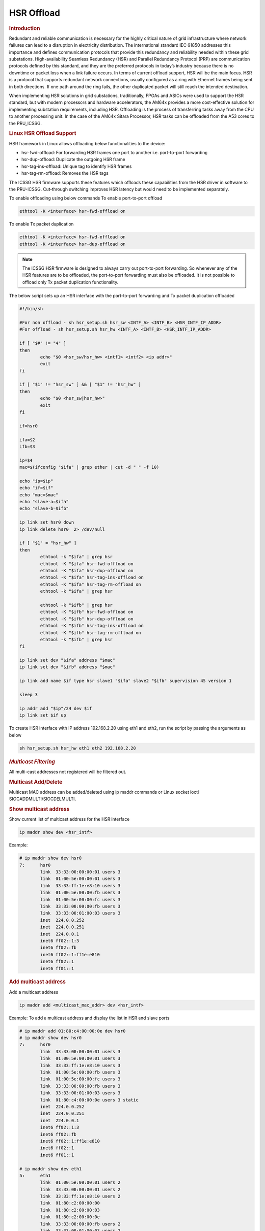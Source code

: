 ===================
HSR Offload
===================

.. rubric:: **Introduction**

Redundant and reliable communication is necessary for the highly critical nature of grid infrastructure where network failures can lead to a disruption in electricity distribution. The international standard IEC 61850 addresses this importance and defines communication protocols that provide this redundancy and reliability needed within these grid substations. High-availability Seamless Redundancy (HSR) and Parallel Redundancy Protocol (PRP) are communication protocols defined by this standard, and they are the preferred protocols in today’s industry because there is no downtime or packet loss when a link failure occurs. In terms of current offload support, HSR will be the main focus. HSR is a protocol that supports redundant network connections, usually configured as a ring with Ethernet frames being sent in both directions. If one path around the ring fails, the other duplicated packet will still reach the intended destination.

When implementing HSR solutions in grid substations, traditionally, FPGAs and ASICs were used to support the HSR standard, but with modern processors and hardware accelerators, the AM64x provides a more cost-effective solution for implementing substation requirements, including HSR. Offloading is the process of transferring tasks away from the CPU to another processing unit. In the case of the AM64x Sitara Processor, HSR tasks can be offloaded from the A53 cores to the PRU_ICSSG. 

.. rubric:: **Linux HSR Offload Support**

HSR framework in Linux allows offloading below functionalities to the device:

• 	hsr-fwd-offload: For forwarding HSR frames one port to another i.e. port-to-port forwarding 

•	hsr-dup-offload: Duplicate the outgoing HSR frame

•	hsr-tag-ins-offload: Unique tag to identify HSR frames

•	hsr-tag-rm-offload: Removes the HSR tags

The ICSSG HSR firmware supports these features which offloads these capabilities from the HSR driver in software to the PRU-ICSSG. Cut-through switching improves HSR latency but would need to be implemented separately. 

To enable offloading using below commands
To enable port-to-port offload

.. code-block:: console

  ethtool -K <interface> hsr-fwd-offload on

To enable Tx packet duplication

.. code-block:: console

  ethtool -K <interface> hsr-fwd-offload on
  ethtool -K <interface> hsr-dup-offload on

.. note::
   The ICSSG HSR firmware is designed to always carry out port-to-port
   forwarding. So whenever any of the HSR features are to be offloaded, the
   port-to-port forwarding must also be offloaded. It is not possible to offload
   only Tx packet duplication functionality.

The below script sets up an HSR interface with the port-to-port
forwarding and Tx packet duplication offloaded

.. code-block:: bash

  #!/bin/sh

  #For non offload - sh hsr_setup.sh hsr_sw <INTF_A> <INTF_B> <HSR_INTF_IP_ADDR>
  #For offload - sh hsr_setup.sh hsr_hw <INTF_A> <INTF_B> <HSR_INTF_IP_ADDR>

  if [ "$#" != "4" ]
  then
          echo "$0 <hsr_sw/hsr_hw> <intf1> <intf2> <ip addr>"
          exit
  fi

  if [ "$1" != "hsr_sw" ] && [ "$1" != "hsr_hw" ]
  then
          echo "$0 <hsr_sw|hsr_hw>"
          exit
  fi

  if=hsr0

  ifa=$2
  ifb=$3

  ip=$4
  mac=$(ifconfig "$ifa" | grep ether | cut -d " " -f 10)

  echo "ip=$ip"
  echo "if=$if"
  echo "mac=$mac"
  echo "slave-a=$ifa"
  echo "slave-b=$ifb"

  ip link set hsr0 down
  ip link delete hsr0  2> /dev/null

  if [ "$1" = "hsr_hw" ]
  then
          ethtool -k "$ifa" | grep hsr
          ethtool -K "$ifa" hsr-fwd-offload on
          ethtool -K "$ifa" hsr-dup-offload on
          ethtool -K "$ifa" hsr-tag-ins-offload on
          ethtool -K "$ifa" hsr-tag-rm-offload on
          ethtool -k "$ifa" | grep hsr

          ethtool -k "$ifb" | grep hsr
          ethtool -K "$ifb" hsr-fwd-offload on
          ethtool -K "$ifb" hsr-dup-offload on
          ethtool -K "$ifb" hsr-tag-ins-offload on
          ethtool -K "$ifb" hsr-tag-rm-offload on
          ethtool -k "$ifb" | grep hsr
  fi

  ip link set dev "$ifa" address "$mac"
  ip link set dev "$ifb" address "$mac"

  ip link add name $if type hsr slave1 "$ifa" slave2 "$ifb" supervision 45 version 1

  sleep 3

  ip addr add "$ip"/24 dev $if
  ip link set $if up

To create HSR interface with IP address 192.168.2.20 using eth1 and eth2,
run the script by passing the arguments as below

.. code-block:: console

  sh hsr_setup.sh hsr_hw eth1 eth2 192.168.2.20

.. rubric:: *Multicast Filtering*

All multi-cast addresses not registered will be filtered out.

.. rubric:: Multicast Add/Delete

Multicast MAC address can be added/deleted using ip maddr commands or Linux socket ioctl SIOCADDMULTI/SIOCDELMULTI.

.. rubric:: Show multicast address

Show current list of multicast address for the HSR interface

.. code-block:: console

  ip maddr show dev <hsr_intf>

Example:

.. code-block:: console

  # ip maddr show dev hsr0
  7:      hsr0
          link  33:33:00:00:00:01 users 3
          link  01:00:5e:00:00:01 users 3
          link  33:33:ff:1e:e8:10 users 3
          link  01:00:5e:00:00:fb users 3
          link  01:00:5e:00:00:fc users 3
          link  33:33:00:00:00:fb users 3
          link  33:33:00:01:00:03 users 3
          inet  224.0.0.252
          inet  224.0.0.251
          inet  224.0.0.1
          inet6 ff02::1:3
          inet6 ff02::fb
          inet6 ff02::1:ff1e:e810
          inet6 ff02::1
          inet6 ff01::1

.. rubric:: Add multicast address

Add a multicast address

.. code-block:: console

  ip maddr add <multicast_mac_addr> dev <hsr_intf>

Example: To add a multicast address and display the list in HSR and slave ports

.. code-block:: console

  # ip maddr add 01:80:c4:00:00:0e dev hsr0
  # ip maddr show dev hsr0
  7:      hsr0
          link  33:33:00:00:00:01 users 3
          link  01:00:5e:00:00:01 users 3
          link  33:33:ff:1e:e8:10 users 3
          link  01:00:5e:00:00:fb users 3
          link  01:00:5e:00:00:fc users 3
          link  33:33:00:00:00:fb users 3
          link  33:33:00:01:00:03 users 3
          link  01:80:c4:00:00:0e users 3 static
          inet  224.0.0.252
          inet  224.0.0.251
          inet  224.0.0.1
          inet6 ff02::1:3
          inet6 ff02::fb
          inet6 ff02::1:ff1e:e810
          inet6 ff02::1
          inet6 ff01::1

  # ip maddr show dev eth1
  5:      eth1
          link  01:00:5e:00:00:01 users 2
          link  33:33:00:00:00:01 users 2
          link  33:33:ff:1e:e8:10 users 2
          link  01:80:c2:00:00:00
          link  01:80:c2:00:00:03
          link  01:80:c2:00:00:0e
          link  33:33:00:00:00:fb users 2
          link  33:33:00:01:00:03 users 2
          link  01:00:5e:00:00:fb
          link  01:00:5e:00:00:fc
          link  01:80:c4:00:00:0e
          inet  224.0.0.1
          inet6 ff02::1:3
          inet6 ff02::fb
          inet6 ff02::1:ff1e:e810
          inet6 ff02::1 users 2
          inet6 ff01::1

  # ip maddr show dev eth2
  6:      eth2
          link  01:00:5e:00:00:01 users 2
          link  33:33:00:00:00:01 users 2
          link  33:33:ff:1e:e8:10 users 2
          link  01:80:c2:00:00:00
          link  01:80:c2:00:00:03
          link  01:80:c2:00:00:0e
          link  01:00:5e:00:00:fb
          link  01:00:5e:00:00:fc
          link  33:33:00:00:00:fb users 2
          link  33:33:00:01:00:03 users 2
          link  01:80:c4:00:00:0e
          inet  224.0.0.1
          inet6 ff02::1:3
          inet6 ff02::fb
          inet6 ff02::1:ff1e:e810
          inet6 ff02::1 users 2
          inet6 ff01::1

.. rubric:: Delete multicast address

Delete a multicast address

.. code-block:: console

  ip maddr del <multicast_mac_addr> dev <hsr_intf>

Example: To delete an added multicast address and dislay the list of HSR and
slave intefaces.

.. code-block:: console

  # ip maddr del 01:80:c4:00:00:0e dev hsr0

  # ip maddr show dev hsr0
  7:      hsr0
          link  33:33:00:00:00:01 users 3
          link  01:00:5e:00:00:01 users 3
          link  33:33:ff:1e:e8:10 users 3
          link  01:00:5e:00:00:fb users 3
          link  01:00:5e:00:00:fc users 3
          link  33:33:00:00:00:fb users 3
          link  33:33:00:01:00:03 users 3
          inet  224.0.0.252
          inet  224.0.0.251
          inet  224.0.0.1
          inet6 ff02::1:3
          inet6 ff02::fb
          inet6 ff02::1:ff1e:e810
          inet6 ff02::1
          inet6 ff01::1

  # ip maddr show dev eth1
  5:      eth1
          link  01:00:5e:00:00:01 users 2
          link  33:33:00:00:00:01 users 2
          link  33:33:ff:1e:e8:10 users 2
          link  01:80:c2:00:00:00
          link  01:80:c2:00:00:03
          link  01:80:c2:00:00:0e
          link  33:33:00:00:00:fb users 2
          link  33:33:00:01:00:03 users 2
          link  01:00:5e:00:00:fb
          link  01:00:5e:00:00:fc
          inet  224.0.0.1
          inet6 ff02::1:3
          inet6 ff02::fb
          inet6 ff02::1:ff1e:e810
          inet6 ff02::1 users 2
          inet6 ff01::1

  # ip maddr show dev eth2
  6:      eth2
          link  01:00:5e:00:00:01 users 2
          link  33:33:00:00:00:01 users 2
          link  33:33:ff:1e:e8:10 users 2
          link  01:80:c2:00:00:00
          link  01:80:c2:00:00:03
          link  01:80:c2:00:00:0e
          link  01:00:5e:00:00:fb
          link  01:00:5e:00:00:fc
          link  33:33:00:00:00:fb users 2
          link  33:33:00:01:00:03 users 2
          inet  224.0.0.1
          inet6 ff02::1:3
          inet6 ff02::fb
          inet6 ff02::1:ff1e:e810
          inet6 ff02::1 users 2
          inet6 ff01::1

.. rubric:: *Multicast Filtering for VLAN Interfaces*

Multicast filtering for VLAN interfaces is also supported.

Show current list of multicast address for the HSR VLAN interface

.. code-block:: console

   ip maddr show dev <hsr_vlan_intf>

Example:

.. code-block:: console

   # ip maddr show dev hsr0.5

Add multicast address for the HSR VLAN interface

.. code-block:: console

   ip maddr add <multicast_mac_addr> dev <hsr_vlan_intf>

Example:

.. code-block:: console

   # ip maddr add 01:80:c4:00:00:0e dev hsr0.5

Delete multicast address for the HSR VLAN interface

.. code-block:: console

   ip maddr del <multicast_mac_addr> dev <hsr_vlan_intf>

Example:

.. code-block:: console

   # ip maddr del 01:80:c4:00:00:0e dev hsr0.5

.. rubric:: Performance

This section describes the throughput and CPU usage metrics in the offload case

.. rubric:: Setup

A sample test setup is as show below

.. Image:: /images/HSR_Offload_Setup_AM64x.png
  :width: 400

.. rubric:: Test Procedure

#.  Connect the LAN  cables between the DANH as shown in the Section 1

#.  Execute the commands to setup and create HSR interface

     #. To setup HSR non-offload on Node A and Node C,

	.. code-block:: console

           sh hsr_setup.sh hsr_sw <INTF_A> <INTF_B> <HSR_INTF_IP_ADDR>

     #. To Setup HSR offload on Node B,

        .. code-block:: console

           sh hsr_setup.sh hsr_hw <INTF_A> <INTF_B> <HSR_INTF_IP_ADDR>

#.  Confirm ping across all Nodes

     a. Node A < - - > Node B
     b. Node B < - - > Node C
     c. Node C < - - > Node A

#.  Disconnect the LAN cable between Node A and Node C

#.  Monitor the CPU usage on Node B

    .. code-block:: console

       mpstat -P ALL 1

#.  Run iperf3 server on Node C

    .. code-block:: console

       iperf3 -s -i 1

#.  Run iperf3 client on Node A for 60 secs

    .. code-block:: console

       iperf3 -c -1 -t 60 <Node_C_IP_Addr>

.. rubric:: CPU Usage on Node B

CPU usage at Node B found to be negligible

.. code-block:: text

  ** Snippet from the continuous stats **
  CPU    %usr   %nice    %sys %iowait    %irq   %soft  %steal  %guest   %idle
  all    0.00    0.00    0.50    0.00    0.00    0.00    0.00    0.00   99.50
    0    0.00    0.00    1.00    0.00    0.00    0.00    0.00    0.00   99.00
    1    0.00    0.00    0.00    0.00    0.00    0.00    0.00    0.00  100.00

  CPU    %usr   %nice    %sys %iowait    %irq   %soft  %steal  %guest   %idle
  all    0.50    0.00    0.00    0.00    0.00    0.00    0.00    0.00   99.50
    0    0.00    0.00    0.00    0.00    0.00    0.00    0.00    0.00  100.00
    1    0.00    0.00    0.00    0.00    0.00    0.00    0.00    0.00  100.00

.. rubric:: Througput at Node A

.. list-table:: Throughput performance
   :widths: 25 25

   * - Sender
     - Receiver
   * - 505 Mbits/sec
     - 504 Mbits/sec
